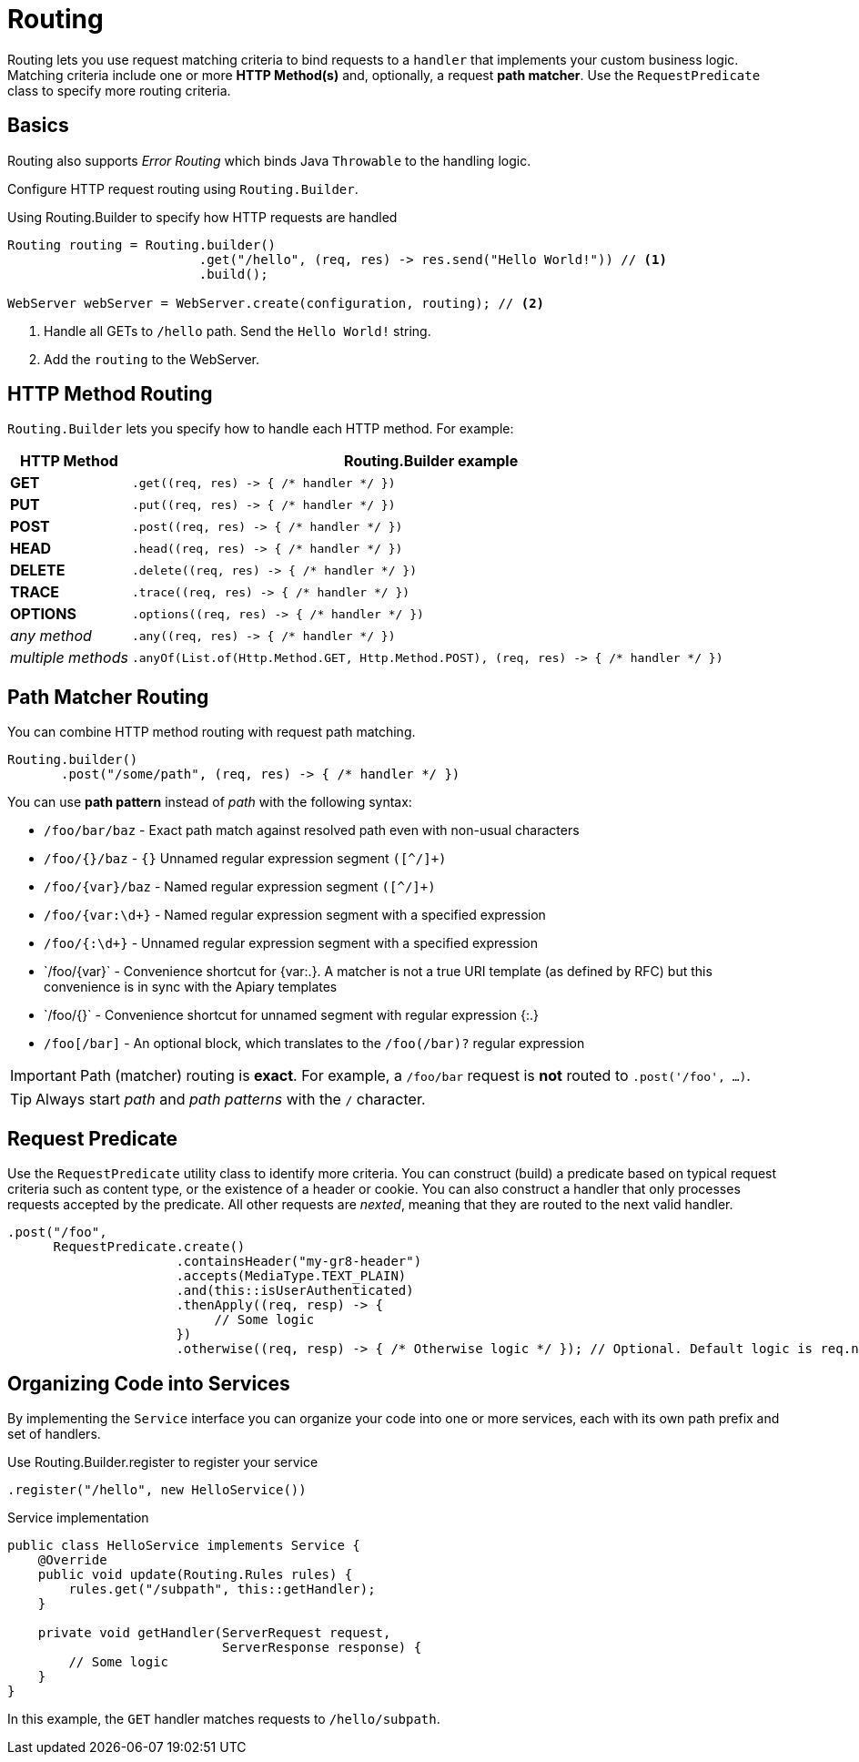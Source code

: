 ///////////////////////////////////////////////////////////////////////////////

    Copyright (c) 2018, 2019 Oracle and/or its affiliates. All rights reserved.

    Licensed under the Apache License, Version 2.0 (the "License");
    you may not use this file except in compliance with the License.
    You may obtain a copy of the License at

        http://www.apache.org/licenses/LICENSE-2.0

    Unless required by applicable law or agreed to in writing, software
    distributed under the License is distributed on an "AS IS" BASIS,
    WITHOUT WARRANTIES OR CONDITIONS OF ANY KIND, either express or implied.
    See the License for the specific language governing permissions and
    limitations under the License.

///////////////////////////////////////////////////////////////////////////////

= Routing
:description: Helidon Reactive WebServer Routing
:keywords: helidon, reactive, reactive streams, reactive java, reactive webserver

Routing lets you use request matching criteria to bind requests to a `handler` that implements 
your custom business logic. Matching criteria include one or more *HTTP Method(s)* and, optionally,
a request *path matcher*. Use the `RequestPredicate` class to specify more routing
criteria.

== Basics

Routing also supports _Error Routing_ which binds Java `Throwable` to the
 handling logic.

Configure HTTP request routing using `Routing.Builder`.

[source,java]
.Using Routing.Builder to specify how HTTP requests are handled
----
Routing routing = Routing.builder()
                         .get("/hello", (req, res) -> res.send("Hello World!")) // <1>
                         .build();

WebServer webServer = WebServer.create(configuration, routing); // <2>
----
<1> Handle all GETs to `/hello` path. Send the `Hello World!` string.
<2> Add the `routing` to the WebServer.

== HTTP Method Routing

`Routing.Builder` lets you specify how to handle each HTTP method. For example:


[cols="1,5"]
|===
|HTTP Method|Routing.Builder example

|*GET*|`+.get((req, res) -> { /* handler */ })+`
|*PUT*| `+.put((req, res) -> { /* handler */ })+`
|*POST*| `+.post((req, res) -> { /* handler */ })+`
|*HEAD*| `+.head((req, res) -> { /* handler */ })+`
|*DELETE*| `+.delete((req, res) -> { /* handler */ })+`
|*TRACE*| `+.trace((req, res) -> { /* handler */ })+`
|*OPTIONS*| `+.options((req, res) -> { /* handler */ })+`
|_any method_|`+.any((req, res) -> { /* handler */ })+`
|_multiple methods_|`+.anyOf(List.of(Http.Method.GET, Http.Method.POST), (req, res) -> { /* handler */ })+`
|===

== Path Matcher Routing
You can combine HTTP method routing with request path matching.

[source,java]
----
Routing.builder()
       .post("/some/path", (req, res) -> { /* handler */ })
----

You can use *path pattern* instead of _path_ with the following syntax:

* `/foo/bar/baz` - Exact path match against resolved path even with non-usual characters
* `/foo/{}/baz` - `{}` Unnamed regular expression segment `([^/]+)`
* `/foo/{var}/baz` - Named regular expression segment `([^/]+)`
* `/foo/{var:\d+}` - Named regular expression segment with a specified expression
* `/foo/{:\d+}` - Unnamed regular expression segment with a specified expression
* `/foo/{+var}` - Convenience shortcut for {var:.+}. A matcher is not a true URI template (as defined by RFC) but this convenience is in sync with the Apiary templates
* `/foo/{+}` - Convenience shortcut for unnamed segment with regular expression {:.+}
* `/foo[/bar]` - An optional block, which translates to the `/foo(/bar)?` regular expression


IMPORTANT: Path (matcher) routing is *exact*. For example, a `/foo/bar` request is *not* routed to `.post('/foo', ...)`.

TIP: Always start _path_ and _path patterns_ with the `/` character.

[[anchor-requestpredicate]]
== Request Predicate

Use the `RequestPredicate` utility class to identify more
 criteria. You can construct (build) a predicate based on typical request criteria such as 
content type, or the existence of a header
or cookie. You can also construct a handler that only processes 
requests accepted by the predicate. All other requests are _nexted_, meaning that they are routed to the next valid handler.

[source,java]
----
.post("/foo",
      RequestPredicate.create()
                      .containsHeader("my-gr8-header")
                      .accepts(MediaType.TEXT_PLAIN)
                      .and(this::isUserAuthenticated)
                      .thenApply((req, resp) -> {
                           // Some logic
                      })
                      .otherwise((req, resp) -> { /* Otherwise logic */ }); // Optional. Default logic is req.next()
----

== Organizing Code into Services

By implementing the `Service` interface you can organize your code into one
or more services, each with its own path prefix and set of handlers.

[source,java]
.Use Routing.Builder.register to register your service
----
.register("/hello", new HelloService())
----

[source,java]
.Service implementation
----
public class HelloService implements Service {
    @Override
    public void update(Routing.Rules rules) {
        rules.get("/subpath", this::getHandler);
    }

    private void getHandler(ServerRequest request,
                            ServerResponse response) {
        // Some logic
    }
}
----
In this example, the `GET` handler matches requests to `/hello/subpath`.
